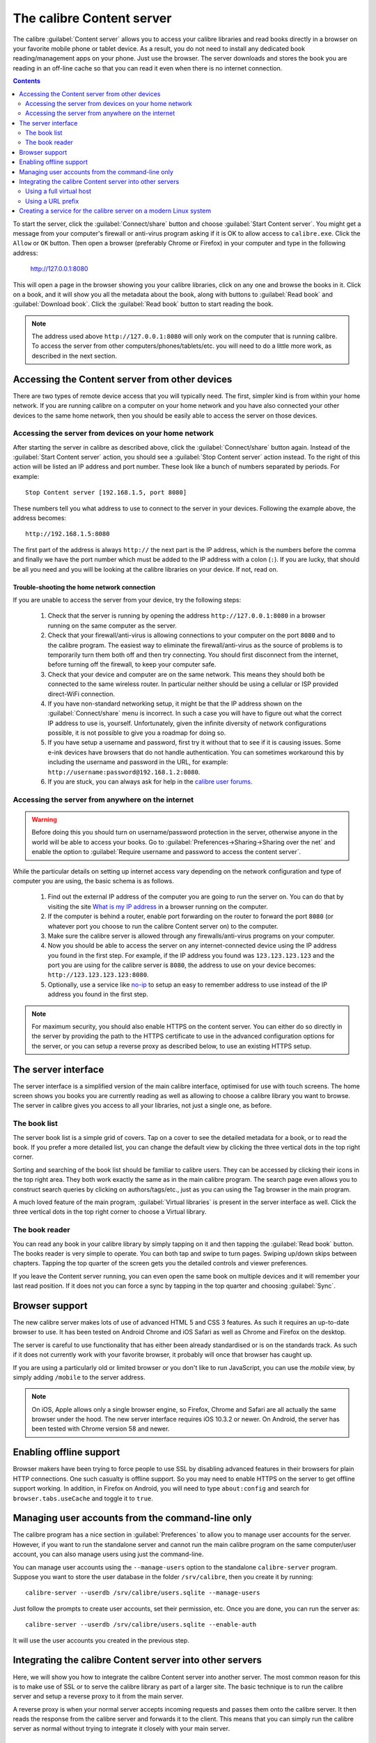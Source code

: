 The calibre Content server
==============================

The calibre :guilabel:`Content server` allows you to access your calibre
libraries and read books directly in a browser on your favorite mobile phone or
tablet device. As a result, you do not need to install any dedicated book
reading/management apps on your phone. Just use the browser. The server
downloads and stores the book you are reading in an off-line cache so that you
can read it even when there is no internet connection.

.. contents:: Contents
  :depth: 2
  :local:

To start the server, click the :guilabel:`Connect/share` button and choose
:guilabel:`Start Content server`. You might get a message from your computer's
firewall or anti-virus program asking if it is OK to allow access to
``calibre.exe``. Click the ``Allow`` or ``OK`` button.  Then open a browser
(preferably Chrome or Firefox) in your computer and type in the following
address:

    http://127.0.0.1:8080

This will open a page in the browser showing you your calibre libraries, click
on any one and browse the books in it. Click on a book, and it will show you
all the metadata about the book, along with buttons to :guilabel:`Read book`
and :guilabel:`Download book`. Click the :guilabel:`Read book` button to
start reading the book.

.. note:: The address used above ``http://127.0.0.1:8080`` will only work on
    the computer that is running calibre. To access the server from other
    computers/phones/tablets/etc. you will need to do a little more work,
    as described in the next section.


Accessing the Content server from other devices
---------------------------------------------------

There are two types of remote device access that you will typically need. The
first, simpler kind is from within your home network. If you are running
calibre on a computer on your home network and you have also connected your
other devices to the same home network, then you should be easily able to
access the server on those devices.

Accessing the server from devices on your home network
^^^^^^^^^^^^^^^^^^^^^^^^^^^^^^^^^^^^^^^^^^^^^^^^^^^^^^^^^^

After starting the server in calibre as described above, click the
:guilabel:`Connect/share` button again. Instead of the :guilabel:`Start Content
server` action, you should see a :guilabel:`Stop Content server` action
instead. To the right of this action will be listed an IP address
and port number. These look like a bunch of numbers separated by periods. For
example::

    Stop Content server [192.168.1.5, port 8080]

These numbers tell you what address to use to connect to the server in your
devices. Following the example above, the address becomes::

    http://192.168.1.5:8080

The first part of the address is always ``http://`` the next part is the IP
address, which is the numbers before the comma and finally we have the port
number which must be added to the IP address with a colon (``:``). If you are
lucky, that should be all you need and you will be looking at the
calibre libraries on your device. If not, read on.


Trouble-shooting the home network connection
__________________________________________________

If you are unable to access the server from your device, try the following
steps:

  #. Check that the server is running by opening the address
     ``http://127.0.0.1:8080`` in a browser running on the same computer as
     the server.

  #. Check that your firewall/anti-virus is allowing connections to your
     computer on the port ``8080`` and to the calibre program. The
     easiest way to eliminate the firewall/anti-virus as the source of
     problems is to temporarily turn them both off and then try connecting. You
     should first disconnect from the internet, before turning off the
     firewall, to keep your computer safe.

  #. Check that your device and computer are on the same network. This means
     they should both be connected to the same wireless router. In particular
     neither should be using a cellular or ISP provided direct-WiFi connection.

  #. If you have non-standard networking setup, it might be that the IP
     address shown on the :guilabel:`Connect/share` menu is incorrect.
     In such a case you will have to figure out what the correct IP address
     to use is, yourself. Unfortunately, given the infinite diversity of
     network configurations possible, it is not possible to give you a
     roadmap for doing so.

  #. If you have setup a username and password, first try it without that
     to see if it is causing issues. Some e-ink devices have browsers that
     do not handle authentication. You can sometimes workaround this by
     including the username and password in the URL, for example:
     ``http://username:password@192.168.1.2:8080``.

  #. If you are stuck, you can always ask for help in the `calibre user forums`_.


Accessing the server from anywhere on the internet
^^^^^^^^^^^^^^^^^^^^^^^^^^^^^^^^^^^^^^^^^^^^^^^^^^^^^^^^^^

.. warning::

    Before doing this you should turn on username/password protection in the
    server, otherwise anyone in the world will be able to access your books.
    Go to :guilabel:`Preferences->Sharing->Sharing over the net` and enable the
    option to :guilabel:`Require username and password to access the content
    server`.

While the particular details on setting up internet access vary depending on
the network configuration and type of computer you are using, the basic schema
is as follows.

  #. Find out the external IP address of the computer you are going to run the
     server on. You can do that by visiting the site `What is my IP address
     <https://www.whatismyip.com/>`_ in a browser running on the computer.

  #. If the computer is behind a router, enable port forwarding on the router
     to forward the port ``8080`` (or whatever port you choose to run the
     calibre Content server on) to the computer.

  #. Make sure the calibre server is allowed through any firewalls/anti-virus
     programs on your computer.

  #. Now you should be able to access the server on any internet-connected
     device using the IP address you found in the first step. For example,
     if the IP address you found was ``123.123.123.123`` and the port you are
     using for the calibre server is ``8080``, the address to use on your
     device becomes: ``http://123.123.123.123:8080``.

  #. Optionally, use a service like `no-ip <https://www.noip.com/free>`_ to
     setup an easy to remember address to use instead of the IP address you
     found in the first step.

.. note::
    For maximum security, you should also enable HTTPS on the content server.
    You can either do so directly in the server by providing the path to
    the HTTPS certificate to use in the advanced configuration options for
    the server, or you can setup a reverse proxy as described below, to use
    an existing HTTPS setup.


The server interface
-----------------------

The server interface is a simplified version of the main calibre interface,
optimised for use with touch screens. The home screen shows you books
you are currently reading as well as allowing to choose a calibre library you
want to browse. The server in calibre gives you access to all your libraries,
not just a single one, as before.

The book list
^^^^^^^^^^^^^^

The server book list is a simple grid of covers. Tap on a cover to see the
detailed metadata for a book, or to read the book. If you prefer a more
detailed list, you can change the default view by clicking the three vertical
dots in the top right corner.

Sorting and searching of the book list should be familiar to calibre users.
They can be accessed by clicking their icons in the top right area. They both
work exactly the same as in the main calibre program. The search page even
allows you to construct search queries by clicking on authors/tags/etc., just as
you can using the Tag browser in the main program.

A much loved feature of the main program, :guilabel:`Virtual libraries` is
present in the server interface as well. Click the three vertical dots in the
top right corner to choose a Virtual library.

The book reader
^^^^^^^^^^^^^^^^

You can read any book in your calibre library by simply tapping on
it and then tapping the :guilabel:`Read book` button. The books reader
is very simple to operate. You can both tap and swipe to turn pages. Swiping
up/down skips between chapters. Tapping the top quarter of the screen gets you
the detailed controls and viewer preferences.

If you leave the Content server running, you can even open the same book on
multiple devices and it will remember your last read position. If it does not
you can force a sync by tapping in the top quarter and choosing
:guilabel:`Sync`.

Browser support
------------------

The new calibre server makes lots of use of advanced HTML 5 and CSS 3 features.
As such it requires an up-to-date browser to use. It has been tested on Android
Chrome and iOS Safari as well as Chrome and Firefox on the desktop.

The server is careful to use functionality that has either been already
standardised or is on the standards track. As such if it does not currently
work with your favorite browser, it probably will once that browser has caught
up.

If you are using a particularly old or limited browser or you don't like to run
JavaScript, you can use the *mobile* view, by simply adding ``/mobile`` to the
server address.

.. note::
    On iOS, Apple allows only a single browser engine, so Firefox, Chrome and
    Safari are all actually the same browser under the hood. The new server
    interface requires iOS 10.3.2 or newer. On Android, the server has been
    tested with Chrome version 58 and newer.

Enabling offline support
---------------------------

Browser makers have been trying to force people to use SSL by disabling
advanced features in their browsers for plain HTTP connections. One such
casualty is offline support. So you may need to enable HTTPS on the server to
get offline support working. In addition, in Firefox on Android, you will need
to type ``about:config`` and search for ``browser.tabs.useCache`` and toggle it
to ``true``.

Managing user accounts from the command-line only
-----------------------------------------------------

The calibre program has a nice section in :guilabel:`Preferences` to allow you
to manage user accounts for the server. However, if you want to run the
standalone server and cannot run the main calibre program on the same
computer/user account, you can also manage users using just the command-line.

You can manage user accounts using the ``--manage-users`` option
to the standalone ``calibre-server`` program. Suppose you want to store
the user database in the folder ``/srv/calibre``, then you create it
by running::

    calibre-server --userdb /srv/calibre/users.sqlite --manage-users

Just follow the prompts to create user accounts, set their permission, etc.
Once you are done, you can run the server as::

    calibre-server --userdb /srv/calibre/users.sqlite --enable-auth

It will use the user accounts you created in the previous step.


Integrating the calibre Content server into other servers
------------------------------------------------------------

Here, we will show you how to integrate the calibre Content server into another
server. The most common reason for this is to make use of SSL or to serve the
calibre library as part of a larger site. The basic technique is to run the
calibre server and setup a reverse proxy to it from the main server.

A reverse proxy is when your normal server accepts incoming requests and passes
them onto the calibre server. It then reads the response from the calibre
server and forwards it to the client. This means that you can simply run the
calibre server as normal without trying to integrate it closely with your main
server.

Using a full virtual host
^^^^^^^^^^^^^^^^^^^^^^^^^^^^^^

The simplest configuration is to dedicate a full virtual host to the calibre
server. In this case, run the calibre server as::

    calibre-server

Now setup the virtual host in your main server, for example, for nginx::

    http {
        client_max_body_size 64M;  # needed to upload large books
    }

    server {
        listen [::]:80;
        server_name myserver.example.com;

        location / {
            proxy_pass http://127.0.0.1:8080;
        }
    }

Or, for Apache::

    LoadModule proxy_module modules/mod_proxy.so
    LoadModule proxy_http_module modules/mod_proxy_http.so

    <VirtualHost *:80>
        ServerName myserver.example.com
        AllowEncodedSlashes On
        ProxyPreserveHost On
        ProxyPass "/"  "http://localhost:8080/"
    </VirtualHost>



Using a URL prefix
^^^^^^^^^^^^^^^^^^^^^^^

If you do not want to dedicate a full virtual host to calibre, you can have it
use a URL prefix. Start the calibre server as::

    calibre-server --url-prefix /calibre --port 8080

The key parameter here is ``--url-prefix /calibre``. This causes the Content server to serve all URLs prefixed by ``/calibre``. To see this in action, visit ``http://localhost:8080/calibre`` in your browser. You should see the normal Content server website, but now it will run under ``/calibre``.

With nginx, the required configuration is::

    http {
        client_max_body_size 64M;  # needed to upload large books
    }

    proxy_set_header X-Forwarded-For $remote_addr;
    location /calibre/ {
        proxy_buffering off;
        proxy_pass http://127.0.0.1:8080$request_uri;
    }
    location /calibre {
        # we need a trailing slash for the Application Cache to work
        rewrite /calibre /calibre/ permanent;
    }


For Apache, first enable the proxy modules in Apache, by adding the following to :file:`httpd.conf`::

    LoadModule proxy_module modules/mod_proxy.so
    LoadModule proxy_http_module modules/mod_proxy_http.so

The exact technique for enabling the proxy modules will vary depending on your Apache installation. Once you have the proxy modules enabled, add the following rules to :file:`httpd.conf` (or if you are using virtual hosts to the conf file for the virtual host in question)::

    AllowEncodedSlashes On
    RewriteEngine on
    RewriteRule ^/calibre/(.*) http://127.0.0.1:8080/calibre/$1 [proxy]
    RedirectMatch permanent ^/calibre$ /calibre/

That's all, you will now be able to access the calibre Content server under the ``/calibre`` URL in your main server. The above rules pass all requests under ``/calibre`` to the calibre server running on port 8080 and thanks to the ``--url-prefix`` option above, the calibre server handles them transparently.


.. note::

    When using a reverse proxy, you should tell the calibre Content server to
    only listen on localhost, by using ``--listen-on 127.0.0.1``. That way,
    the server will only listen for connections coming from the same computer,
    i.e. from the reverse proxy.

.. note::

    If you have setup SSL for your main server, you should tell the calibre
    server to use basic authentication instead of digest authentication, as it
    is faster. To do so, pass the ``--auth-mode=basic`` option to
    ``calibre-server``.

.. _calibre user forums: https://www.mobileread.com/forums/forumdisplay.php?f=166


Creating a service for the calibre server on a modern Linux system
--------------------------------------------------------------------

You can easily create a service to run calibre at boot on a modern
(`systemd <https://www.freedesktop.org/wiki/Software/systemd/>`_)
based Linux system. Just create the file
``/etc/systemd/system/calibre-server.service`` with the contents shown below::

    [Unit]
    Description=calibre content server
    After=network.target

    [Service]
    Type=simple
    User=mylinuxuser
    Group=mylinuxgroup
    ExecStart=/opt/calibre/calibre-server "/path/to/calibre library folder"

    [Install]
    WantedBy=multi-user.target


Change ``mylinuxuser`` and ``mylinuxgroup`` to whatever user and group you want
the server to run as. This should be the same user and group that own the files
in the calibre library folder. Note that it is generally not a good idea to
run the server as root. Also change the path to the calibre library
folder to suit your system. You can add multiple libraries if needed. See
the help for the ``calibre-server`` command.

Now run::

    sudo systemctl start calibre-server

to start the server. Check its status with::

    sudo systemctl status calibre-server

To make it start at boot, run::

    sudo systemctl enable calibre-server

.. note::

    The calibre server *does not* need a running X server, but it does need
    the X libraries installed as some components it uses link against them.

.. note::

    The calibre server also supports systemd socket activation, so you can use
    that, if needed, as well.
